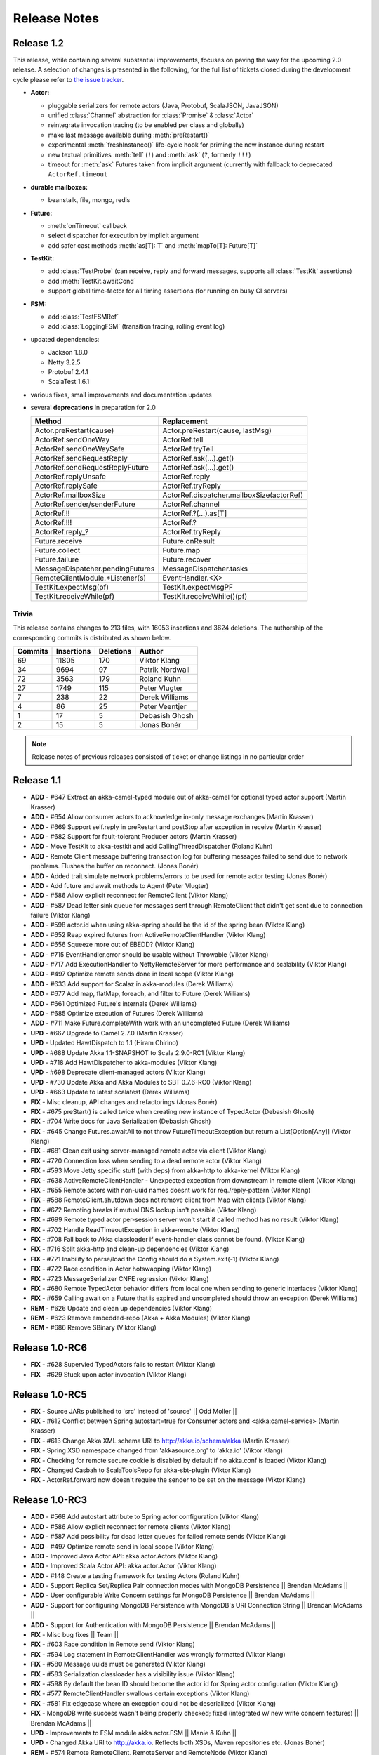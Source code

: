 Release Notes
==============

Release 1.2
-----------

This release, while containing several substantial improvements, focuses on
paving the way for the upcoming 2.0 release. A selection of changes is
presented in the following, for the full list of tickets closed during the
development cycle please refer to
`the issue tracker <https://www.assembla.com/spaces/akka/milestones/356697-1-2>`_.

- **Actor:** 

  - pluggable serializers for remote actors (Java, Protobuf, ScalaJSON, JavaJSON)

  - unified :class:`Channel` abstraction for :class:`Promise` & :class:`Actor`

  - reintegrate invocation tracing (to be enabled per class and globally)

  - make last message available during :meth:`preRestart()`

  - experimental :meth:`freshInstance()` life-cycle hook for priming the new instance during restart

  - new textual primitives :meth:`tell` (``!``) and :meth:`ask` (``?``, formerly ``!!!``)

  - timeout for :meth:`ask` Futures taken from implicit argument (currently with fallback to deprecated ``ActorRef.timeout``

- **durable mailboxes:**

  - beanstalk, file, mongo, redis

- **Future:**

  - :meth:`onTimeout` callback

  - select dispatcher for execution by implicit argument

  - add safer cast methods :meth:`as[T]: T` and :meth:`mapTo[T]: Future[T]`

- **TestKit:**

  - add :class:`TestProbe` (can receive, reply and forward messages, supports all :class:`TestKit` assertions)

  - add :meth:`TestKit.awaitCond`

  - support global time-factor for all timing assertions (for running on busy CI servers)

- **FSM:**

  - add :class:`TestFSMRef`

  - add :class:`LoggingFSM` (transition tracing, rolling event log)

- updated dependencies:

  - Jackson 1.8.0

  - Netty 3.2.5

  - Protobuf 2.4.1

  - ScalaTest 1.6.1

- various fixes, small improvements and documentation updates

- several **deprecations** in preparation for 2.0

  ================================  =====================
  Method                            Replacement
  ================================  =====================
  Actor.preRestart(cause)           Actor.preRestart(cause, lastMsg)
  ActorRef.sendOneWay               ActorRef.tell
  ActorRef.sendOneWaySafe           ActorRef.tryTell
  ActorRef.sendRequestReply         ActorRef.ask(...).get()
  ActorRef.sendRequestReplyFuture   ActorRef.ask(...).get()
  ActorRef.replyUnsafe              ActorRef.reply
  ActorRef.replySafe                ActorRef.tryReply
  ActorRef.mailboxSize              ActorRef.dispatcher.mailboxSize(actorRef)
  ActorRef.sender/senderFuture      ActorRef.channel
  ActorRef.!!                       ActorRef.?(...).as[T]
  ActorRef.!!!                      ActorRef.?
  ActorRef.reply\_?                 ActorRef.tryReply
  Future.receive                    Future.onResult
  Future.collect                    Future.map
  Future.failure                    Future.recover
  MessageDispatcher.pendingFutures  MessageDispatcher.tasks
  RemoteClientModule.*Listener(s)   EventHandler.<X>
  TestKit.expectMsg(pf)             TestKit.expectMsgPF
  TestKit.receiveWhile(pf)          TestKit.receiveWhile()(pf)
  ================================  =====================

Trivia
^^^^^^

This release contains changes to 213 files, with 16053 insertions and 3624
deletions. The authorship of the corresponding commits is distributed as shown
below.

=======  ==========  =========  =========
Commits  Insertions  Deletions  Author
=======  ==========  =========  =========
     69       11805        170  Viktor Klang
     34        9694         97  Patrik Nordwall
     72        3563        179  Roland Kuhn
     27        1749        115  Peter Vlugter
      7         238         22  Derek Williams
      4          86         25  Peter Veentjer
      1          17          5  Debasish Ghosh
      2          15          5  Jonas Bonér
=======  ==========  =========  =========
  
.. note::

  Release notes of previous releases consisted of ticket or change listings in
  no particular order

Release 1.1
-----------

- **ADD** - #647 Extract an akka-camel-typed module out of akka-camel for optional typed actor support (Martin Krasser)
- **ADD** - #654 Allow consumer actors to acknowledge in-only message exchanges (Martin Krasser)
- **ADD** - #669 Support self.reply in preRestart and postStop after exception in receive (Martin Krasser)
- **ADD** - #682 Support for fault-tolerant Producer actors (Martin Krasser)
- **ADD** - Move TestKit to akka-testkit and add CallingThreadDispatcher (Roland Kuhn)
- **ADD** - Remote Client message buffering transaction log for buffering messages failed to send due to network problems. Flushes the buffer on reconnect. (Jonas Bonér)
- **ADD** - Added trait simulate network problems/errors to be used for remote actor testing (Jonas Bonér)
- **ADD** - Add future and await methods to Agent (Peter Vlugter)
- **ADD** - #586 Allow explicit reconnect for RemoteClient (Viktor Klang)
- **ADD** - #587 Dead letter sink queue for messages sent through RemoteClient that didn't get sent due to connection failure (Viktor Klang)
- **ADD** - #598 actor.id when using akka-spring should be the id of the spring bean (Viktor Klang)
- **ADD** - #652 Reap expired futures from ActiveRemoteClientHandler (Viktor Klang)
- **ADD** - #656 Squeeze more out of EBEDD? (Viktor Klang)
- **ADD** - #715 EventHandler.error should be usable without Throwable (Viktor Klang)
- **ADD** - #717 Add ExecutionHandler to NettyRemoteServer for more performance and scalability (Viktor Klang)
- **ADD** - #497 Optimize remote sends done in local scope (Viktor Klang)
- **ADD** - #633 Add support for Scalaz in akka-modules (Derek Williams)
- **ADD** - #677 Add map, flatMap, foreach, and filter to Future (Derek Williams)
- **ADD** - #661 Optimized Future's internals (Derek Williams)
- **ADD** - #685 Optimize execution of Futures (Derek Williams)
- **ADD** - #711 Make Future.completeWith work with an uncompleted Future (Derek Williams)
- **UPD** - #667 Upgrade to Camel 2.7.0 (Martin Krasser)
- **UPD** - Updated HawtDispatch to 1.1 (Hiram Chirino)
- **UPD** - #688 Update Akka 1.1-SNAPSHOT to Scala 2.9.0-RC1 (Viktor Klang)
- **UPD** - #718 Add HawtDispatcher to akka-modules (Viktor Klang)
- **UPD** - #698 Deprecate client-managed actors (Viktor Klang)
- **UPD** - #730 Update Akka and Akka Modules to SBT 0.7.6-RC0 (Viktor Klang)
- **UPD** - #663 Update to latest scalatest (Derek Williams)
- **FIX** - Misc cleanup, API changes and refactorings (Jonas Bonér)
- **FIX** - #675 preStart() is called twice when creating new instance of TypedActor (Debasish Ghosh)
- **FIX** - #704 Write docs for Java Serialization (Debasish Ghosh)
- **FIX** - #645 Change Futures.awaitAll to not throw FutureTimeoutException but return a List[Option[Any]] (Viktor Klang)
- **FIX** - #681 Clean exit using server-managed remote actor via client (Viktor Klang)
- **FIX** - #720 Connection loss when sending to a dead remote actor (Viktor Klang)
- **FIX** - #593 Move Jetty specific stuff (with deps) from akka-http to akka-kernel (Viktor Klang)
- **FIX** - #638 ActiveRemoteClientHandler - Unexpected exception from downstream in remote client (Viktor Klang)
- **FIX** - #655 Remote actors with non-uuid names doesnt work for req./reply-pattern (Viktor Klang)
- **FIX** - #588 RemoteClient.shutdown does not remove client from Map with clients (Viktor Klang)
- **FIX** - #672 Remoting breaks if mutual DNS lookup isn't possible (Viktor Klang)
- **FIX** - #699 Remote typed actor per-session server won't start if called method has no result (Viktor Klang)
- **FIX** - #702 Handle ReadTimeoutException in akka-remote (Viktor Klang)
- **FIX** - #708 Fall back to Akka classloader if event-handler class cannot be found. (Viktor Klang)
- **FIX** - #716 Split akka-http and clean-up dependencies (Viktor Klang)
- **FIX** - #721 Inability to parse/load the Config should do a System.exit(-1) (Viktor Klang)
- **FIX** - #722 Race condition in Actor hotswapping (Viktor Klang)
- **FIX** - #723 MessageSerializer CNFE regression (Viktor Klang)
- **FIX** - #680 Remote TypedActor behavior differs from local one when sending to generic interfaces (Viktor Klang)
- **FIX** - #659 Calling await on a Future that is expired and uncompleted should throw an exception (Derek Williams)
- **REM** - #626 Update and clean up dependencies (Viktor Klang)
- **REM** - #623 Remove embedded-repo (Akka + Akka Modules) (Viktor Klang)
- **REM** - #686 Remove SBinary (Viktor Klang)

Release 1.0-RC6
----------------------------------------

- **FIX** - #628 Supervied TypedActors fails to restart (Viktor Klang)
- **FIX** - #629 Stuck upon actor invocation (Viktor Klang)

Release 1.0-RC5
----------------------------------------

- **FIX** - Source JARs published to 'src' instead of 'source' || Odd Moller ||
- **FIX** - #612 Conflict between Spring autostart=true for Consumer actors and <akka:camel-service> (Martin Krasser)
- **FIX** - #613 Change Akka XML schema URI to http://akka.io/schema/akka (Martin Krasser)
- **FIX** - Spring XSD namespace changed from 'akkasource.org' to 'akka.io' (Viktor Klang)
- **FIX** - Checking for remote secure cookie is disabled by default if no akka.conf is loaded (Viktor Klang)
- **FIX** - Changed Casbah to ScalaToolsRepo for akka-sbt-plugin (Viktor Klang)
- **FIX** - ActorRef.forward now doesn't require the sender to be set on the message (Viktor Klang)

Release 1.0-RC3
----------------------------------------

- **ADD** - #568 Add autostart attribute to Spring actor configuration (Viktor Klang)
- **ADD** - #586 Allow explicit reconnect for remote clients (Viktor Klang)
- **ADD** - #587 Add possibility for dead letter queues for failed remote sends (Viktor Klang)
- **ADD** - #497 Optimize remote send in local scope (Viktor Klang)
- **ADD** - Improved Java Actor API: akka.actor.Actors (Viktor Klang)
- **ADD** - Improved Scala Actor API: akka.actor.Actor (Viktor Klang)
- **ADD** - #148 Create a testing framework for testing Actors (Roland Kuhn)
- **ADD** - Support Replica Set/Replica Pair connection modes with MongoDB Persistence || Brendan McAdams ||
- **ADD** - User configurable Write Concern settings for MongoDB Persistence || Brendan McAdams ||
- **ADD** - Support for configuring MongoDB Persistence with MongoDB's URI Connection String || Brendan McAdams ||
- **ADD** - Support for Authentication with MongoDB Persistence || Brendan McAdams ||
- **FIX** - Misc bug fixes || Team ||
- **FIX** - #603 Race condition in Remote send (Viktor Klang)
- **FIX** - #594 Log statement in RemoteClientHandler was wrongly formatted (Viktor Klang)
- **FIX** - #580 Message uuids must be generated (Viktor Klang)
- **FIX** - #583 Serialization classloader has a visibility issue (Viktor Klang)
- **FIX** - #598 By default the bean ID should become the actor id for Spring actor configuration (Viktor Klang)
- **FIX** - #577 RemoteClientHandler swallows certain exceptions (Viktor Klang)
- **FIX** - #581 Fix edgecase where an exception could not be deserialized (Viktor Klang)
- **FIX** - MongoDB write success wasn't being properly checked; fixed (integrated w/ new write concern features) || Brendan McAdams ||
- **UPD** - Improvements to FSM module akka.actor.FSM || Manie & Kuhn ||
- **UPD** - Changed Akka URI to http://akka.io. Reflects both XSDs, Maven repositories etc. (Jonas Bonér)
- **REM** - #574 Remote RemoteClient, RemoteServer and RemoteNode (Viktor Klang)
- **REM** - object UntypedActor, object ActorRegistry, class RemoteActor, class RemoteUntypedActor, class RemoteUntypedConsumerActor (Viktor Klang)

Release 1.0-RC1
----------------------------------------

- **ADD** - #477 Added support for Remote Agents (Viktor Klang)
- **ADD** - #460 Hotswap for Java API (UntypedActor) (Viktor Klang)
- **ADD** - #471 Added support for TypedActors to return Java Option (Viktor Klang)
- **ADD** - New design and API for more fluent and intuitive FSM module (Roland Kuhn)
- **ADD** - Added secure cookie based remote node authentication (Jonas Bonér)
- **ADD** - Untrusted safe mode for remote server (Jonas Bonér)
- **ADD** - Refactored config file format - added list of enabled modules etc. (Jonas Bonér)
- **ADD** - Docs for Dataflow Concurrency (Jonas Bonér)
- **ADD** - Made remote message frame size configurable (Jonas Bonér)
- **ADD** - #496 Detect when Remote Client disconnects (Jonas Bonér)
- **ADD** - #472 Improve API to wait for endpoint activation/deactivation (`more <migration-guide-0.10.x-1.0.x#await-activation>`__ ...) (Martin Krasser)
- **ADD** - #473 Allow consumer actors to customize their own routes (`more <Camel#intercepting-route-construction>`__ ...) (Martin Krasser)
- **ADD** - #504 Add session bound server managed remote actors || Paul Pach ||
- **ADD** - DSL for FSM (Irmo Manie)
- **ADD** - Shared unit test for all dispatchers to enforce Actor Model (Viktor Klang)
- **ADD** - #522 Make stacking optional for become and HotSwap (Viktor Klang)
- **ADD** - #524 Make frame size configurable for client&server (Bonér & Klang)
- **ADD** - #526 Add onComplete callback to Future (Viktor Klang)
- **ADD** - #536 Document Channel-abstraction for later replies (Viktor Klang)
- **ADD** - #540 Include self-reference as parameter to HotSwap (Viktor Klang)
- **ADD** - #546 Include Garrick Evans' Akka-mist into master (Viktor Klang)
- **ADD** - #438 Support remove operation in PersistentVector (Scott Clasen)
- **ADD** - #229 Memcached protocol support for Persistence module (Scott Clasen)
- **ADD** - Amazon SimpleDb support for Persistence module (Scott Clasen)
- **FIX** - #518 refactor common storage bakend to use bulk puts/gets where possible (Scott Clasen)
- **FIX** - #532 Prevent persistent datatypes with same uuid from corrupting a TX (Scott Clasen)
- **FIX** - #464 ThreadPoolBuilder should be rewritten to be an immutable builder (Viktor Klang)
- **FIX** - #449 Futures.awaitOne now uses onComplete listeners (Viktor Klang)
- **FIX** - #486 Fixed memory leak caused by Configgy that prevented full unload (Viktor Klang)
- **FIX** - #488 Fixed race condition in EBEDD restart (Viktor Klang)
- **FIX** - #492 Fixed race condition in Scheduler (Viktor Klang)
- **FIX** - #493 Switched to non-https repository for JBoss artifacts (Viktor Klang)
- **FIX** - #481 Exception when creating an actor now behaves properly when supervised (Viktor Klang)
- **FIX** - #498 Fixed no-op in supervision DSL (Viktor Klang)
- **FIX** - #491 ``reply`` and ``reply_?`` now sets a sender reference (Viktor Klang)
- **FIX** - #519 NotSerializableError when using Remote Typed Actors (Viktor Klang)
- **FIX** - #523 Message.toString is called all the time for incomign messages, expensive (Viktor Klang)
- **FIX** - #537 Make sure top folder is included in sources jar (Viktor Klang)
- **FIX** - #529 Remove Scala version number from Akka artifact ids (Viktor Klang)
- **FIX** - #533 Can't set LifeCycle from the Java API (Viktor Klang)
- **FIX** - #542 Make Future-returning Remote Typed Actor methods use onComplete (Viktor Klang)
- **FIX** - #479 Do not register listeners when CamelService is turned off by configuration (Martin Krasser)
- **FIX** - Fixed bug with finding TypedActor by type in ActorRegistry (Jonas Bonér)
- **FIX** - #515 race condition in FSM StateTimeout Handling (Irmo Manie)
- **UPD** - Akka package from "se.scalablesolutions.akka" to "akka" (Viktor Klang)
- **UPD** - Update Netty to 3.2.3.Final (Viktor Klang)
- **UPD** - #458 Camel to 2.5.0 (Martin Krasser)
- **UPD** - #458 Spring to 3.0.4.RELEASE (Martin Krasser)
- **UPD** - #458 Jetty to 7.1.6.v20100715 (Martin Krasser)
- **UPD** - Update to Scala 2.8.1 (Jonas Bonér)
- **UPD** - Changed remote server default port to 2552 (AKKA) (Jonas Bonér)
- **UPD** - Cleaned up and made remote protocol more effifient (Jonas Bonér)
- **UPD** - #528 RedisPersistentRef should not throw in case of missing key (Debasish Ghosh)
- **UPD** - #531 Fix RedisStorage add() method in Java API (Debasish Ghosh)
- **UPD** - #513 Implement snapshot based persistence control in SortedSet (Debasish Ghosh)
- **UPD** - #547 Update FSM docs (Irmo Manie)
- **UPD** - #548 Update AMQP docs (Irmo Manie)
- **REM** - Atmosphere integration, replace with Mist (Klang @ Evans)
- **REM** - JGroups integration, doesn't play with cloud services :/ (Viktor Klang)

Release 1.0-MILESTONE1
----------------------------------------

- **ADD** - Splitted akka-core up in akka-actor, akka-typed-actor & akka-remote (Jonas Bonér)
- **ADD** - Added meta-data to network protocol (Jonas Bonér)
- **ADD** - HotSwap and actor.become now uses a stack of PartialFunctions with API for pushing and popping the stack (Jonas Bonér)
- **ADD** - #440 Create typed actors with constructor args (Michael Kober)
- **ADD** - #322 Abstraction for unification of sender and senderFuture for later reply (Michael Kober)
- **ADD** - #364 Serialization for TypedActor proxy reference (Michael Kober)
- **ADD** - #423 Support configuration of Akka via Spring (Michael Kober)
- **FIX** - #426 UUID wrong for remote proxy for server managed actor (Michael Kober)
- **ADD** - #378 Support for server initiated remote TypedActor and UntypedActor in Spring config (Michael Kober)
- **ADD** - #194 Support for server-managed typed actor ||< Michael Kober ||
- **ADD** - #447 Allow Camel service to be turned off by configuration (Martin Krasser)
- **ADD** - #457 JavaAPI improvements for akka-camel (please read the `migration guide <migration-guide-0.10.x-1.0.x#akka-camel>`_) (Martin Krasser)
- **ADD** - #465 Dynamic message routing to actors (`more <Camel#actor-component>`__ ...) (Martin Krasser)
- **FIX** - #410 Use log configuration from config directory (Martin Krasser)
- **FIX** - #343 Some problems with persistent structures (Debasish Ghosh)
- **FIX** - #430 Refactor / re-implement MongoDB adapter so that it conforms to the guidelines followed in Redis and Cassandra modules (Debasish Ghosh)
- **FIX** - #436 ScalaJSON serialization does not map Int data types properly when used within a Map (Debasish Ghosh)
- **ADD** - #230 Update redisclient to be Redis 2.0 compliant (Debasish Ghosh)
- **FIX** - #435 Mailbox serialization does not retain messages (Debasish Ghosh)
- **ADD** - #445 Integrate type class based serialization of sjson into Akka (Debasish Ghosh)
- **FIX** - #480: Regression multibulk replies redis client (Debasish Ghosh)
- **FIX** - #415 Publish now generate source and doc jars (Viktor Klang)
- **FIX** - #420 REST endpoints should be able to be processed in parallel (Viktor Klang)
- **FIX** - #422 Dispatcher config should work for ThreadPoolBuilder-based dispatchers (Viktor Klang)
- **FIX** - #401 ActorRegistry should not leak memory (Viktor Klang)
- **FIX** - #250 Performance optimization for ExecutorBasedEventDrivenDispatcher (Viktor Klang)
- **FIX** - #419 Rename init and shutdown callbacks to preStart and postStop, and remove initTransactionalState (Viktor Klang)
- **FIX** - #346 Make max no of restarts (and within) are now both optional (Viktor Klang)
- **FIX** - #424 Actors self.supervisor not set by the time init() is called when started by startLink() (Viktor Klang)
- **FIX** - #427 spawnLink and startLink now has the same dispatcher semantics (Viktor Klang)
- **FIX** - #413 Actor shouldn't process more messages when waiting to be restarted (HawtDispatcher still does) (Viktor Klang)
- **FIX** - !! and !!! now do now not block the actor when used in remote actor (Viktor Klang)
- **FIX** - RemoteClient now reconnects properly (Viktor Klang)
- **FIX** - Logger.warn now properly works with varargs (Viktor Klang)
- **FIX** - #450 Removed ActorRef lifeCycle boilerplate: Some(LifeCycle(Permanent)) => Permanent (Viktor Klang)
- **FIX** - Moved ActorRef.trapExit into ActorRef.faultHandler and removed Option-boilerplate from faultHandler (Viktor Klang)
- **FIX** - ThreadBasedDispatcher cheaper for idling actors, also benefits from all that is ExecutorBasedEventDrivenDispatcher (Viktor Klang)
- **FIX** - Fixing Futures.future, uses Actor.spawn under the hood, specify dispatcher to control where block is executed (Viktor Klang)
- **FIX** - #469 Akka "dist" now uses a root folder to avoid loitering if unzipped in a folder (Viktor Klang)
- **FIX** - Removed ScalaConfig, JavaConfig and rewrote Supervision configuration (Viktor Klang)
- **UPD** - Jersey to 1.3 (Viktor Klang)
- **UPD** - Atmosphere to 0.6.2 (Viktor Klang)
- **UPD** - Netty to 3.2.2.Final (Viktor Klang)
- **ADD** - Changed config file priority loading and added config modes. (Viktor Klang)
- **ADD** - #411 Bumped Jetty to v 7 and migrated to it's eclipse packages (Viktor Klang)
- **ADD** - #414 Migrate from Grizzly to Jetty for Akka Microkernel (Viktor Klang)
- **ADD** - #261 Add Java API for 'routing' module (Viktor Klang)
- **ADD** - #262 Add Java API for Agent (Viktor Klang)
- **ADD** - #264 Add Java API for Dataflow (Viktor Klang)
- **ADD** - Using JerseySimpleBroadcaster instead of JerseyBroadcaster in AkkaBroadcaster (Viktor Klang)
- **ADD** - #433 Throughput deadline added for ExecutorBasedEventDrivenDispatcher (Viktor Klang)
- **ADD** - Add possibility to set default cometSupport in akka.conf (Viktor Klang)
- **ADD** - #451 Added possibility to use akka-http as a standalone REST server (Viktor Klang)
- **ADD** - #446 Added support for Erlang-style receiveTimeout (Viktor Klang)
- **ADD** - #462 Added support for suspend/resume of processing individual actors mailbox, should give clearer restart semantics (Viktor Klang)
- **ADD** - #466 Actor.spawn now takes an implicit dispatcher to specify who should run the block (Viktor Klang)
- **ADD** - #456 Added map to Future and Futures.awaitMap (Viktor Klang)
- **REM** - #418 Remove Lift sample module and docs (Viktor Klang)
- **REM** - Removed all Reactor-based dispatchers (Viktor Klang)
- **REM** - Removed anonymous actor factories (Viktor Klang)
- **ADD** - Voldemort support for akka-persistence (Scott Clasen)
- **ADD** - HBase support for akka-persistence (David Greco)
- **ADD** - CouchDB support for akka-persistence (Yung-Luen Lan & Kahlen)
- **ADD** - #265 Java API for AMQP module (Irmo Manie)

Release 0.10 - Aug 21 2010
----------------------------------------

- **ADD** - Added new Actor type: UntypedActor for Java API (Jonas Bonér)
- **ADD** - #26 Deep serialization of Actor including its mailbox (Jonas Bonér)
- **ADD** - Rewritten network protocol. More efficient and cleaner. (Jonas Bonér)
- **ADD** - Rewritten Java Active Object tests into Scala to be able to run the in SBT. (Jonas Bonér)
- **ADD** - Added isDefinedAt method to Actor for checking if it can receive a certain message (Jonas Bonér)
- **ADD** - Added caching of Active Object generated class bytes, huge perf improvement (Jonas Bonér)
- **ADD** - Added RemoteClient Listener API (Jonas Bonér)
- **ADD** - Added methods to retrieve children from a Supervisor (Jonas Bonér)
- **ADD** - Rewritten Supervisor to become more clear and "correct" (Jonas Bonér)
- **ADD** - Added options to configure a blocking mailbox with custom capacity (Jonas Bonér)
- **ADD** - Added RemoteClient reconnection time window configuration option (Jonas Bonér)
- **ADD** - Added ActiveObjectContext with sender reference etc (Jonas Bonér)
- **ADD** - #293 Changed config format to JSON-style (Jonas Bonér)
- **ADD** - #302: Incorporate new ReceiveTimeout in Actor serialization (Jonas Bonér)
- **ADD** - Added Java API docs and made it comparable with Scala API docs. 1-1 mirroring (Jonas Bonér)
- **ADD** - Renamed Active Object to Typed Actor (Jonas Bonér)
- **ADD** - Enhanced Typed Actor: remoting, "real" restart upon failure etc. (Jonas Bonér)
- **ADD** - Typed Actor now inherits Actor and is a full citizen in the Actor world. (Jonas Bonér)
- **ADD** - Added support for remotely shutting down a remote actor (Jonas Bonér)
- **ADD** - #224 Add support for Camel in typed actors (`more <Camel#typed-actor>`__ ...) (Martin Krasser)
- **ADD** - #282 Producer trait should implement Actor.receive (`more <Camel#produce>`__...) (Martin Krasser)
- **ADD** - #271 Support for bean scope prototype in akka-spring (Johan Rask)
- **ADD** - Support for DI of values and bean references on target instance in akka-spring (Johan Rask)
- **ADD** - #287 Method annotated with @postrestart in ActiveObject is not called during restart (Johan Rask)
- **ADD** - Support for ApplicationContextAware in akka-spring (Johan Rask)
- **ADD** - #199 Support shutdown hook in TypedActor (Martin Krasser)
- **ADD** - #266 Access to typed actors from user-defined Camel routes (`more <Camel#access-typed-actors>`__ ...) (Martin Krasser)
- **ADD** - #268 Revise akka-camel documentation (`more <Camel>`__ ...) (Martin Krasser)
- **ADD** - #289 Support for <akka:camel-service> Spring configuration element (`more <Camel#spring-applications>`__ ...) (Martin Krasser)
- **ADD** - #296 TypedActor lifecycle management (Martin Krasser)
- **ADD** - #297 Shutdown routes to typed actors (`more <Camel#unpublishing-typed-actor>`__ ...) (Martin Krasser)
- **ADD** - #314 akka-spring to support typed actor lifecycle management (`more <spring-integration#stop>`__ ...) (Martin Krasser)
- **ADD** - #315 akka-spring to support configuration of shutdown callback method (`more <spring-integration#supervisor-configuration>`__ ...) (Martin Krasser)
- **ADD** - Fault-tolerant consumer actors and typed consumer actors (`more <Camel#fault-tolerance>`__ ...) (Martin Krasser)
- **ADD** - #320 Leverage Camel's non-blocking routing engine (`more <Camel#async-routing>`__ ...) (Martin Krasser)
- **ADD** - #335 Producer trait should allow forwarding of results (Martin Krasser)
- **ADD** - #339 Redesign of Producer trait (pre/post processing hooks, async in-out) (`more <Camel#pre-post-processing>`__ ...) (Martin Krasser)
- **ADD** - Non-blocking, asynchronous routing example for akka-camel (`more <Camel#non-blocking-example>`__ ...) (Martin Krasser)
- **ADD** - #333 Allow applications to wait for endpoints being activated (`more <Camel#await-completion>`__ ...) (Martin Krasser)
- **ADD** - #356 Support @consume annotations on typed actor implementation class (Martin Krasser)
- **ADD** - #357 Support untyped Java actors as endpoint consumer (Martin Krasser)
- **ADD** - #366 CamelService should be a singleton (Martin Krasser)
- **ADD** - #392 Support untyped Java actors as endpoint producer (Martin Krasser)
- **ADD** - #393 Redesign CamelService singleton to be a CamelServiceManager (`more <Camel#consumers-and-camel-service>`__ ...) (Martin Krasser)
- **ADD** - #295 Refactoring Actor serialization to type classes (Debasish Ghosh)
- **ADD** - #317 Change documentation for Actor Serialization (Debasish Ghosh)
- **ADD** - #388 Typeclass serialization of ActorRef/UntypedActor isn't Java friendly (Debasish Ghosh)
- **ADD** - #292 Add scheduleOnce to Scheduler (Irmo Manie)
- **ADD** - #308 Initial receive timeout on actor (Irmo Manie)
- **ADD** - Redesign of AMQP module (`more <amqp>`__ ...) (Irmo Manie)
- **ADD** - Added "become(behavior: Option[Receive])" to Actor (Viktor Klang)
- **ADD** - Added "find[T](f: PartialFunction[ActorRef,T]) : Option[T]" to ActorRegistry (Viktor Klang)
- **ADD** - #369 Possibility to configure dispatchers in akka.conf (Viktor Klang)
- **ADD** - #395 Create ability to add listeners to RemoteServer (Viktor Klang)
- **ADD** - #225 Add possibility to use Scheduler from TypedActor (Viktor Klang)
- **ADD** - #61 Integrate new persistent datastructures in Scala 2.8 (Peter Vlugter)
- **ADD** - Expose more of what Multiverse can do (Peter Vlugter)
- **ADD** - #205 STM transaction settings (Peter Vlugter)
- **ADD** - #206 STM transaction deferred and compensating (Peter Vlugter)
- **ADD** - #232 Expose blocking transactions (Peter Vlugter)
- **ADD** - #249 Expose Multiverse Refs for primitives (Peter Vlugter)
- **ADD** - #390 Expose transaction propagation level in multiverse (Peter Vlugter)
- **ADD** - Package objects for importing local/global STM (Peter Vlugter)
- **ADD** - Java API for the STM (Peter Vlugter)
- **ADD** - #379 Create STM Atomic templates for Java API (Peter Vlugter)
- **ADD** - #270 SBT plugin for Akka (Peter Vlugter)
- **ADD** - #198 support for ThreadBasedDispatcher in Spring config (Michael Kober)
- **ADD** - #377 support HawtDispatcher in Spring config (Michael Kober)
- **ADD** - #376 support Spring config for untyped actors (Michael Kober)
- **ADD** - #200 support WorkStealingDispatcher in Spring config (Michael Kober)
- **UPD** - #336 RabbitMQ 1.8.1 (Irmo Manie)
- **UPD** - #288 Netty to 3.2.1.Final (Viktor Klang)
- **UPD** - Atmosphere to 0.6.1 (Viktor Klang)
- **UPD** - Lift to 2.8.0-2.1-M1 (Viktor Klang)
- **UPD** - Camel to 2.4.0 (Martin Krasser)
- **UPD** - Spring to 3.0.3.RELEASE (Martin Krasser)
- **UPD** - Multiverse to 0.6 (Peter Vlugter)
- **FIX** - Fixed bug with stm not being enabled by default when no AKKA_HOME is set (Jonas Bonér)
- **FIX** - Fixed bug in network manifest serialization (Jonas Bonér)
- **FIX** - Fixed bug Remote Actors (Jonas Bonér)
- **FIX** - Fixed memory leak in Active Objects (Jonas Bonér)
- **FIX** - Fixed indeterministic deadlock in Transactor restart (Jonas Bonér)
- **FIX** - #325 Fixed bug in STM with dead hanging CountDownCommitBarrier (Jonas Bonér)
- **FIX** - #316: NoSuchElementException during ActiveObject restart (Jonas Bonér)
- **FIX** - #256: Tests for ActiveObjectContext (Jonas Bonér)
- **FIX** - Fixed bug in restart of Actors with 'Temporary' life-cycle (Jonas Bonér)
- **FIX** - #280 Tests fail if there is no akka.conf set (Jonas Bonér)
- **FIX** - #286 unwanted transitive dependencies from Geronimo project (Viktor Klang)
- **FIX** - Atmosphere comet comment to use stream instead of writer (Viktor Klang)
- **FIX** - #285 akka.conf is now used as defaults for Akka REST servlet init parameters (Viktor Klang)
- **FIX** - #321 fixed performance regression in ActorRegistry (Viktor Klang)
- **FIX** - #286 geronimo servlet 2.4 dep is no longer transitively loaded (Viktor Klang)
- **FIX** - #334 partial lift sample rewrite to fix breakage (Viktor Klang)
- **FIX** - Fixed a memory leak in ActorRegistry (Viktor Klang)
- **FIX** - Fixed a race-condition in Cluster (Viktor Klang)
- **FIX** - #355 Switched to Array instead of List on ActorRegistry return types (Viktor Klang)
- **FIX** - #352 ActorRegistry.actorsFor(class) now checks isAssignableFrom (Viktor Klang)
- **FIX** - Fixed a race condition in ActorRegistry.register (Viktor Klang)
- **FIX** - #337 Switched from Configgy logging to SLF4J, better for OSGi (Viktor Klang)
- **FIX** - #372 Scheduler now returns Futures to cancel tasks (Viktor Klang)
- **FIX** - #306 JSON serialization between remote actors is not transparent (Debasish Ghosh)
- **FIX** - #204 Reduce object creation in STM (Peter Vlugter)
- **FIX** - #253 Extend Multiverse BasicRef rather than wrap ProgrammaticRef (Peter Vlugter)
- **REM** - Removed pure POJO-style Typed Actor (old Active Object) (Jonas Bonér)
- **REM** - Removed Lift as a dependency for Akka-http (Viktor Klang)
- **REM** - #294 Remove ``reply`` and ``reply_?`` from Actor (Viktor Klang)
- **REM** - Removed one field in Actor, should be a minor memory reduction for high actor quantities (Viktor Klang)
- **FIX** - #301 DI does not work in akka-spring when specifying an interface (Johan Rask)
- **FIX** - #328 trapExit should pass through self with Exit to supervisor (Irmo Manie)
- **FIX** - Fixed warning when deregistering listeners (Martin Krasser)
- **FIX** - Added camel-jetty-2.4.0.1 to Akka's embedded-repo. (fixes a concurrency bug in camel-jetty-2.4.0, to be officially released in Camel 2.5.0) (Martin Krasser)
- **FIX** - #338 RedisStorageBackend fails when redis closes connection to idle client (Debasish Ghosh)
- **FIX** - #340 RedisStorage Map.get does not throw exception when disconnected from redis but returns None (Debasish Ghosh)

Release 0.9 - June 2th 2010
----------------------------------------

- **ADD** - Serializable, immutable, network-aware ActorRefs (Jonas Bonér)
- **ADD** - Optionally JTA-aware STM transactions (Jonas Bonér)
- **ADD** - Rewritten supervisor management, making use of ActorRef, now really kills the Actor instance and replaces it (Jonas Bonér)
- **ADD** - Allow linking and unlinking a declaratively configured Supervisor (Jonas Bonér)
- **ADD** - Remote protocol rewritten to allow passing along sender reference in all situations (Jonas Bonér)
- **ADD** - #37 API for JTA usage (Jonas Bonér)
- **ADD** - Added user accessible 'sender' and 'senderFuture' references (Jonas Bonér)
- **ADD** - Sender actor is now passed along for all message send functions (!, !!, !!!, forward) (Jonas Bonér)
- **ADD** - Subscription API for listening to RemoteClient failures (Jonas Bonér)
- **ADD** - Implemented link/unlink for ActiveObjects || Jan Kronquist / Michael Kober ||
- **ADD** - Added alter method to TransactionalRef + added appl(initValue) to Transactional Map/Vector/Ref (Peter Vlugter)
- **ADD** - Load dependency JARs in JAR deloyed in kernel's ,/deploy dir (Jonas Bonér)
- **ADD** - Allowing using Akka without specifying AKKA_HOME or path to akka.conf config file (Jonas Bonér)
- **ADD** - Redisclient now supports PubSub (Debasish Ghosh)
- **ADD** - Added a sample project under akka-samples for Redis PubSub using Akka actors (Debasish Ghosh)
- **ADD** - Richer API for Actor.reply (Viktor Klang)
- **ADD** - Added Listeners to Akka patterns (Viktor Klang)
- **ADD** - #183 Deactivate endpoints of stopped consumer actors (Martin Krasser)
- **ADD** - Camel `Message API improvements <migration-guide-0.8.x-0.9.x#camel>`_ (Martin Krasser)
- **ADD** - #83 Send notification to parent supervisor if all actors supervised by supervisor has been permanently killed (Jonas Bonér)
- **ADD** - #121 Make it possible to dynamically create supervisor hierarchies for Active Objects (Michael Kober)
- **ADD** - #131 Subscription API for node joining & leaving cluster (Jonas Bonér)
- **ADD** - #145 Register listener for errors in RemoteClient/RemoteServer (Jonas Bonér)
- **ADD** - #146 Create an additional distribution with sources (Jonas Bonér)
- **ADD** - #149 Support loading JARs from META-INF/lib in JARs put into the ./deploy directory (Jonas Bonér)
- **ADD** - #166 Implement insertVectorStorageEntriesFor in CassandraStorageBackend (Jonas Bonér)
- **ADD** - #168 Separate ID from Value in Actor; introduce ActorRef (Jonas Bonér)
- **ADD** - #174 Create sample module for remote actors (Jonas Bonér)
- **ADD** - #175 Add new sample module with Peter Vlugter's Ant demo (Jonas Bonér)
- **ADD** - #177 Rewrite remote protocol to make use of new ActorRef (Jonas Bonér)
- **ADD** - #180 Make use of ActorRef indirection for fault-tolerance management (Jonas Bonér)
- **ADD** - #184 Upgrade to Netty 3.2.0.CR1 (Jonas Bonér)
- **ADD** - #185 Rewrite Agent and Supervisor to work with new ActorRef (Jonas Bonér)
- **ADD** - #188 Change the order of how the akka.conf is detected (Jonas Bonér)
- **ADD** - #189 Reintroduce 'sender: Option[Actor]' ref in Actor (Jonas Bonér)
- **ADD** - #203 Upgrade to Scala 2.8 RC2 (Jonas Bonér)
- **ADD** - #222 Using Akka without AKKA_HOME or akka.conf (Jonas Bonér)
- **ADD** - #234 Add support for injection and management of ActiveObjectContext with RTTI such as 'sender' and 'senderFuture' references etc. (Jonas Bonér)
- **ADD** - #236 Upgrade SBinary to Scala 2.8 RC2 (Jonas Bonér)
- **ADD** - #235 Problem with RedisStorage.getVector(..) data structure storage management (Jonas Bonér)
- **ADD** - #239 Upgrade to Camel 2.3.0 (Martin Krasser)
- **ADD** - #242 Upgraded to Scala 2.8 RC3 (Jonas Bonér)
- **ADD** - #243 Upgraded to Protobuf 2.3.0 (Jonas Bonér)
- **ADD** - Added option to specify class loader when de-serializing messages and RemoteActorRef in RemoteClient (Jonas Bonér)
- **ADD** - #238 Upgrading to Cassandra 0.6.1 (Jonas Bonér)
- **ADD** - Upgraded to Jersey 1.2 (Viktor Klang)
- **ADD** - Upgraded Atmosphere to 0.6-SNAPSHOT, adding WebSocket support (Viktor Klang)
- **FIX** - Simplified ActiveObject configuration (Michael Kober)
- **FIX** - #237 Upgrade Mongo Java driver to 1.4 (the latest stable release) (Debasish Ghosh)
- **FIX** - #165 Implemented updateVectorStorageEntryFor in Mongo persistence module (Debasish Ghosh)
- **FIX** - #154: Allow ActiveObjects to use the default timeout in config file (Michael Kober)
- **FIX** - Active Object methods with @inittransactionalstate should be invoked automatically (Michael Kober)
- **FIX** - Nested supervisor hierarchy failure propagation bug fixed (Jonas Bonér)
- **FIX** - Fixed bug on CommitBarrier transaction registration (Jonas Bonér)
- **FIX** - Merged many modules to reduce total number of modules (Viktor Klang)
- **FIX** - Future parameterized (Viktor Klang)
- **FIX** - #191: Workstealing dispatcher didn't work with !! (Viktor Klang)
- **FIX** - #202: Allow applications to disable stream-caching (Martin Krasser)
- **FIX** - #119 Problem with Cassandra-backed Vector (Jonas Bonér)
- **FIX** - #147 Problem replying to remote sender when message sent with ! (Jonas Bonér)
- **FIX** - #171 initial value of Ref can become null if first transaction rolled back (Jonas Bonér)
- **FIX** - #172 Fix "broken" Protobuf serialization API (Jonas Bonér)
- **FIX** - #173 Problem with Vector::slice in CassandraStorage (Jonas Bonér)
- **FIX** - #190 RemoteClient shutdown ends up in endless loop (Jonas Bonér)
- **FIX** - #211 Problem with getting CommitBarrierOpenException when using Transaction.Global (Jonas Bonér)
- **FIX** - #240 Supervised actors not started when starting supervisor (Jonas Bonér)
- **FIX** - Fixed problem with Transaction.Local not committing to persistent storage (Jonas Bonér)
- **FIX** - #215: Re-engineered the JAX-RS support (Viktor Klang)
- **FIX** - Many many bug fixes || Team ||
- **REM** - Shoal cluster module (Viktor Klang)

Release 0.8.1 - April 6th 2010
----------------------------------------

- **ADD** - Redis cluster support (Debasish Ghosh)
- **ADD** - Reply to remote sender from message set with ! (Jonas Bonér)
- **ADD** - Load-balancer which prefers actors with few messages in mailbox || Jan Van Besien ||
- **ADD** - Added developer mailing list: [akka-dev AT googlegroups DOT com] (Jonas Bonér)
- **FIX** - Separated thread-local from thread-global transaction API (Jonas Bonér)
- **FIX** - Fixed bug in using STM outside Actors (Jonas Bonér)
- **FIX** - Fixed bug in anonymous actors (Jonas Bonér)
- **FIX** - Moved web initializer to new akka-servlet module (Viktor Klang)

Release 0.8 - March 31st 2010
----------------------------------------

- **ADD** - Scala 2.8 based (Viktor Klang)
- **ADD** - Monadic API for Agents (Jonas Bonér)
- **ADD** - Agents are transactional (Jonas Bonér)
- **ADD** - Work-stealing dispatcher || Jan Van Besien ||
- **ADD** - Improved Spring integration (Michael Kober)
- **FIX** - Various bugfixes || Team ||
- **FIX** - Improved distribution packaging (Jonas Bonér)
- **REMOVE** - Actor.send function (Jonas Bonér)

Release 0.7 - March 21st 2010
----------------------------------------

- **ADD** - Rewritten STM now works generically with fire-forget message flows (Jonas Bonér)
- **ADD** - Apache Camel integration (Martin Krasser)
- **ADD** - Spring integration (Michael Kober)
- **ADD** - Server-managed Remote Actors (Jonas Bonér)
- **ADD** - Clojure-style Agents (Viktor Klang)
- **ADD** - Shoal cluster backend (Viktor Klang)
- **ADD** - Redis-based transactional queue storage backend (Debasish Ghosh)
- **ADD** - Redis-based transactional sorted set storage backend (Debasish Ghosh)
- **ADD** - Redis-based atomic INC (index) operation (Debasish Ghosh)
- **ADD** - Distributed Comet (Viktor Klang)
- **ADD** - Project moved to SBT (simple-build-tool) || Peter Hausel ||
- **ADD** - Futures object with utility methods for Future's (Jonas Bonér)
- **ADD** - !!! function that returns a Future (Jonas Bonér)
- **ADD** - Richer ActorRegistry API (Jonas Bonér)
- **FIX** - Improved event-based dispatcher performance with 40% || Jan Van Besien ||
- **FIX** - Improved remote client pipeline performance (Viktor Klang)
- **FIX** - Support several Clusters on the same network (Viktor Klang)
- **FIX** - Structural package refactoring (Jonas Bonér)
- **FIX** - Various bugs fixed || Team ||

Release 0.6 - January 5th 2010
----------------------------------------

- **ADD** - Clustered Comet using Akka remote actors and clustered membership API (Viktor Klang)
- **ADD** - Cluster membership API and implementation based on JGroups (Viktor Klang)
- **ADD** - Security module for HTTP-based authentication and authorization (Viktor Klang)
- **ADD** - Support for using Scala XML tags in RESTful Actors (scala-jersey) (Viktor Klang)
- **ADD** - Support for Comet Actors using Atmosphere (Viktor Klang)
- **ADD** - MongoDB as Akka storage backend (Debasish Ghosh)
- **ADD** - Redis as Akka storage backend (Debasish Ghosh)
- **ADD** - Transparent JSON serialization of Scala objects based on SJSON (Debasish Ghosh)
- **ADD** - Kerberos/SPNEGO support for Security module || Eckhart Hertzler ||
- **ADD** - Implicit sender for remote actors: Remote actors are able to use reply to answer a request || Mikael Högqvist ||
- **ADD** - Support for using the Lift Web framework with Actors || Tim Perrett ||
- **ADD** - Added CassandraSession API (with socket pooling) wrapping Cassandra's Thrift API in Scala and Java APIs (Jonas Bonér)
- **ADD** - Rewritten STM, now integrated with Multiverse STM (Jonas Bonér)
- **ADD** - Added STM API for atomic {..} and run {..} orElse {..} (Jonas Bonér)
- **ADD** - Added STM retry (Jonas Bonér)
- **ADD** - AMQP integration; abstracted as actors in a supervisor hierarchy. Impl AMQP 0.9.1 (Jonas Bonér)
- **ADD** - Complete rewrite of the persistence transaction management, now based on Unit of Work and Multiverse STM (Jonas Bonér)
- **ADD** - Monadic API to TransactionalRef (use it in for-comprehension) (Jonas Bonér)
- **ADD** - Lightweight actor syntax using one of the Actor.actor(..) methods. F.e: 'val a = actor { case _ => .. }' (Jonas Bonér)
- **ADD** - Rewritten event-based dispatcher which improved perfomance by 10x, now substantially faster than event-driven Scala Actors (Jonas Bonér)
- **ADD** - New Scala JSON parser based on sjson (Jonas Bonér)
- **ADD** - Added zlib compression to remote actors (Jonas Bonér)
- **ADD** - Added implicit sender reference for fire-forget ('!') message sends (Jonas Bonér)
- **ADD** - Monadic API to TransactionalRef (use it in for-comprehension) (Jonas Bonér)
- **ADD** - Smoother web app integration; just add akka.conf to the classpath (WEB-INF/classes), no need for AKKA_HOME or -Dakka.conf=.. (Jonas Bonér)
- **ADD** - Modularization of distribution into a thin core (actors, remoting and STM) and the rest in submodules (Jonas Bonér)
- **ADD** - Added 'forward' to Actor, forwards message but keeps original sender address (Jonas Bonér)
- **ADD** - JSON serialization for Java objects (using Jackson) (Jonas Bonér)
- **ADD** - JSON serialization for Scala objects (using SJSON) (Jonas Bonér)
- **ADD** - Added implementation for remote actor reconnect upon failure (Jonas Bonér)
- **ADD** - Protobuf serialization for Java and Scala objects (Jonas Bonér)
- **ADD** - SBinary serialization for Scala objects (Jonas Bonér)
- **ADD** - Protobuf as remote protocol (Jonas Bonér)
- **ADD** - Updated Cassandra integration and CassandraSession API to v0.4 (Jonas Bonér)
- **ADD** - CassandraStorage is now works with external Cassandra cluster (Jonas Bonér)
- **ADD** - ActorRegistry for retrieving Actor instances by class name and by id (Jonas Bonér)
- **ADD** - SchedulerActor for scheduling periodic tasks (Jonas Bonér)
- **ADD** - Now start up kernel with 'java -jar dist/akka-0.6.jar' (Jonas Bonér)
- **ADD** - Added Akka user mailing list: akka-user AT googlegroups DOT com]] (Jonas Bonér)
- **ADD** - Improved and restructured documentation (Jonas Bonér)
- **ADD** - New URL: http://akkasource.org (Jonas Bonér)
- **ADD** - New and much improved docs (Jonas Bonér)
- **ADD** - Enhanced trapping of failures: 'trapExit = List(classOf[..], classOf[..])' (Jonas Bonér)
- **ADD** - Upgraded to Netty 3.2, Protobuf 2.2, ScalaTest 1.0, Jersey 1.1.3, Atmosphere 0.4.1, Cassandra 0.4.1, Configgy 1.4 (Jonas Bonér)
- **FIX** - Lowered actor memory footprint; now an actor consumes ~600 bytes, which mean that you can create 6.5 million on 4 GB RAM (Jonas Bonér)
- **FIX** - Remote actors are now defined by their UUID (not class name) (Jonas Bonér)
- **FIX** - Fixed dispatcher bugs (Jonas Bonér)
- **FIX** - Cleaned up Maven scripts and distribution in general (Jonas Bonér)
- **FIX** - Fixed many many bugs and minor issues (Jonas Bonér)
- **FIX** - Fixed inconsistencies and uglyness in Actors API (Jonas Bonér)
- **REMOVE** - Removed concurrent mode (Jonas Bonér)
- **REMOVE** - Removed embedded Cassandra mode (Jonas Bonér)
- **REMOVE** - Removed the !? method in Actor (synchronous message send, since it's evil. Use !! with time-out instead. (Jonas Bonér)
- **REMOVE** - Removed startup scripts and lib dir (Jonas Bonér)
- **REMOVE** - Removed the 'Transient' life-cycle scope since to close to 'Temporary' in semantics. (Jonas Bonér)
- **REMOVE** - Removed 'Transient' Actors and restart timeout (Jonas Bonér)
